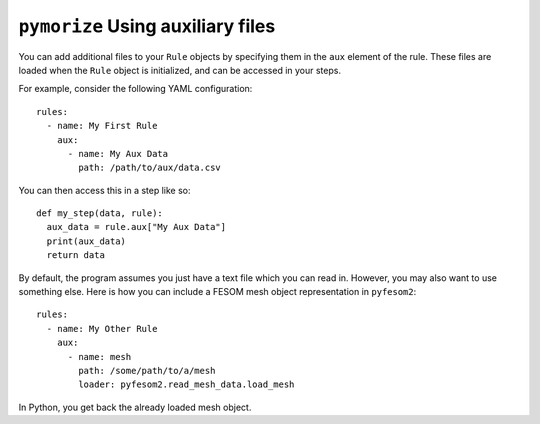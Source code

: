 ==================================
``pymorize`` Using auxiliary files
==================================

You can add additional files to your ``Rule`` objects by specifying them in the
``aux`` element of the rule. These files are loaded when the ``Rule`` object is
initialized, and can be accessed in your steps.

For example, consider the following YAML configuration::


  rules:
    - name: My First Rule
      aux:
        - name: My Aux Data
          path: /path/to/aux/data.csv


You can then access this in a step like so::

  def my_step(data, rule):
    aux_data = rule.aux["My Aux Data"]
    print(aux_data)
    return data

By default, the program assumes you just have a text file which you can
read in. However, you may also want to use something else. Here is how
you can include a FESOM mesh object representation in ``pyfesom2``::


  rules:
    - name: My Other Rule
      aux:
        - name: mesh
          path: /some/path/to/a/mesh
          loader: pyfesom2.read_mesh_data.load_mesh

In Python, you get back the already loaded mesh object.
